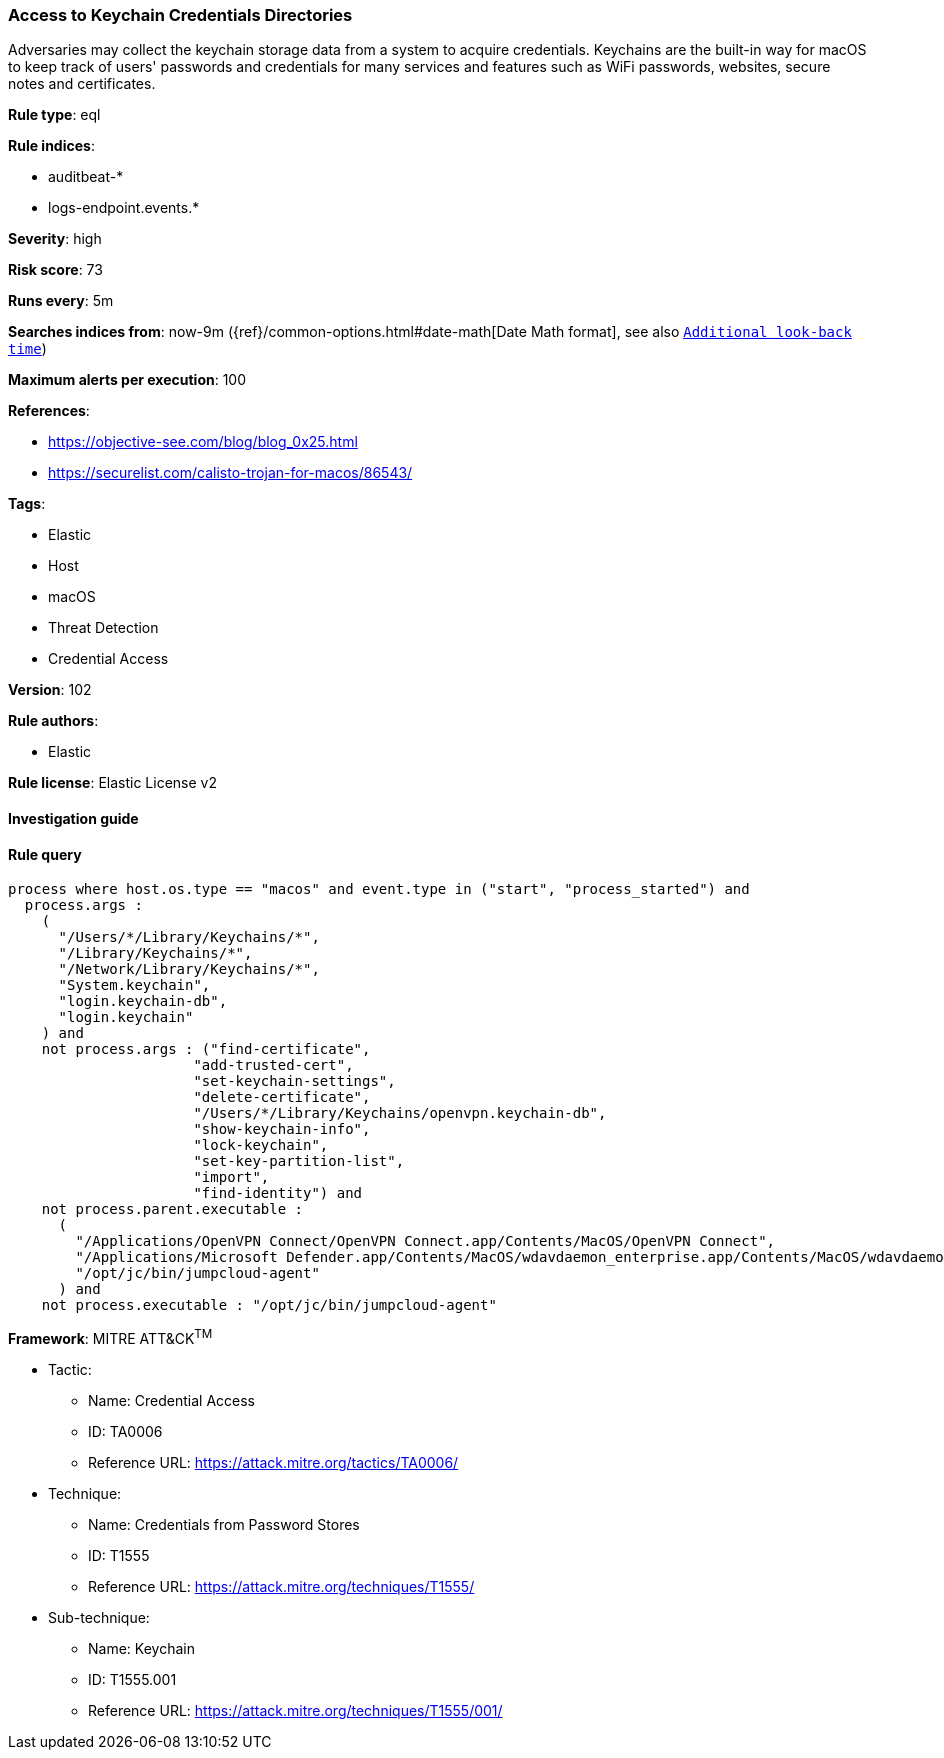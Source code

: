 [[prebuilt-rule-8-5-2-access-to-keychain-credentials-directories]]
=== Access to Keychain Credentials Directories

Adversaries may collect the keychain storage data from a system to acquire credentials. Keychains are the built-in way for macOS to keep track of users' passwords and credentials for many services and features such as WiFi passwords, websites, secure notes and certificates.

*Rule type*: eql

*Rule indices*: 

* auditbeat-*
* logs-endpoint.events.*

*Severity*: high

*Risk score*: 73

*Runs every*: 5m

*Searches indices from*: now-9m ({ref}/common-options.html#date-math[Date Math format], see also <<rule-schedule, `Additional look-back time`>>)

*Maximum alerts per execution*: 100

*References*: 

* https://objective-see.com/blog/blog_0x25.html
* https://securelist.com/calisto-trojan-for-macos/86543/

*Tags*: 

* Elastic
* Host
* macOS
* Threat Detection
* Credential Access

*Version*: 102

*Rule authors*: 

* Elastic

*Rule license*: Elastic License v2


==== Investigation guide


[source, markdown]
----------------------------------

----------------------------------

==== Rule query


[source, js]
----------------------------------
process where host.os.type == "macos" and event.type in ("start", "process_started") and
  process.args :
    (
      "/Users/*/Library/Keychains/*",
      "/Library/Keychains/*",
      "/Network/Library/Keychains/*",
      "System.keychain",
      "login.keychain-db",
      "login.keychain"
    ) and
    not process.args : ("find-certificate",
                      "add-trusted-cert",
                      "set-keychain-settings",
                      "delete-certificate",
                      "/Users/*/Library/Keychains/openvpn.keychain-db",
                      "show-keychain-info",
                      "lock-keychain",
                      "set-key-partition-list",
                      "import",
                      "find-identity") and
    not process.parent.executable :
      (
        "/Applications/OpenVPN Connect/OpenVPN Connect.app/Contents/MacOS/OpenVPN Connect",
        "/Applications/Microsoft Defender.app/Contents/MacOS/wdavdaemon_enterprise.app/Contents/MacOS/wdavdaemon_enterprise",
        "/opt/jc/bin/jumpcloud-agent"
      ) and
    not process.executable : "/opt/jc/bin/jumpcloud-agent"

----------------------------------

*Framework*: MITRE ATT&CK^TM^

* Tactic:
** Name: Credential Access
** ID: TA0006
** Reference URL: https://attack.mitre.org/tactics/TA0006/
* Technique:
** Name: Credentials from Password Stores
** ID: T1555
** Reference URL: https://attack.mitre.org/techniques/T1555/
* Sub-technique:
** Name: Keychain
** ID: T1555.001
** Reference URL: https://attack.mitre.org/techniques/T1555/001/
